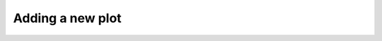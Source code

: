 
.. _add_new_plot:

************************************************************************************
Adding a new plot
************************************************************************************ 
 
  
.. only:: html

  :ref:`Back to top <add_new_plot>`
